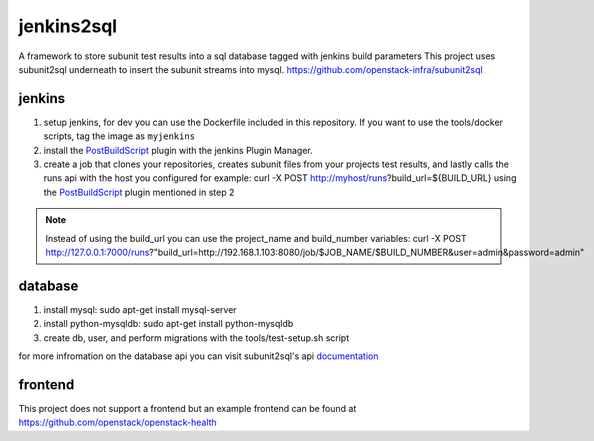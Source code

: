 jenkins2sql
===========
A framework to store subunit test results into a sql database tagged with
jenkins build parameters
This project uses subunit2sql underneath to insert the subunit streams into
mysql. https://github.com/openstack-infra/subunit2sql

jenkins
-------
#. setup jenkins, for dev you can use the Dockerfile included in this repository. If you want to use the tools/docker scripts, tag the image as ``myjenkins``
#. install the PostBuildScript_ plugin with the jenkins Plugin Manager.
#. create a job that clones your repositories, creates subunit files from your
   projects test results, and lastly calls the runs api with the host you
   configured for example: curl -X POST http://myhost/runs?build_url=${BUILD_URL}
   using the PostBuildScript_ plugin mentioned in step 2

.. note:: Instead of using the build_url you can use the project_name and build_number
          variables: curl -X POST http://127.0.0.1:7000/runs?"build_url=http://192.168.1.103:8080/job/$JOB_NAME/$BUILD_NUMBER&user=admin&password=admin"

database
--------
#. install mysql: sudo apt-get install mysql-server
#. install python-mysqldb: sudo apt-get install python-mysqldb
#. create db, user, and perform migrations with the tools/test-setup.sh script


for more infromation on the database api you can visit subunit2sql's
api documentation_

frontend
--------
This project does not support a frontend but an example frontend can be
found at https://github.com/openstack/openstack-health

.. _PostBuildScript: https://wiki.jenkins.io/display/JENKINS/PostBuildScript+Plugin
.. _documentation: https://docs.openstack.org/subunit2sql/latest/reference/api.html
